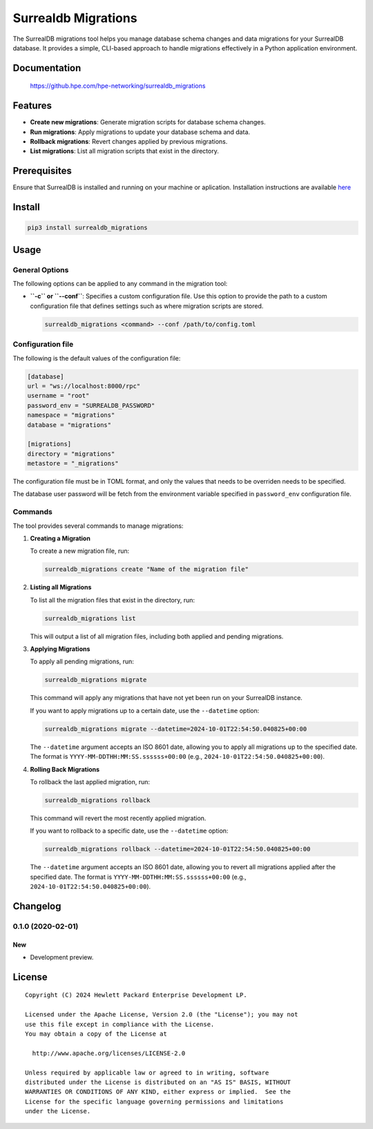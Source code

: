 ====================
Surrealdb Migrations
====================

The SurrealDB migrations tool helps you manage database schema changes and data
migrations for your SurrealDB database. It provides a simple, CLI-based
approach to handle migrations effectively in a Python application environment.


Documentation
=============

    https://github.hpe.com/hpe-networking/surrealdb_migrations


Features
=============
- **Create new migrations**: Generate migration scripts for database schema
  changes.
- **Run migrations**: Apply migrations to update your database schema and data.
- **Rollback migrations**: Revert changes applied by previous migrations.
- **List migrations**: List all migration scripts that exist in the directory.


Prerequisites
=============

Ensure that SurrealDB is installed and running on your machine or aplication.
Installation instructions are available `here <https://surrealdb.com/install>`_


Install
=======

.. code-block:: sh

    pip3 install surrealdb_migrations


Usage
=====

General Options
---------------

The following options can be applied to any command in the migration tool:

- **``-c`` or ``--conf``**: Specifies a custom configuration file. Use this
  option to provide the path to a custom configuration file that defines
  settings such as where migration scripts are stored.

  .. code-block:: bash

     surrealdb_migrations <command> --conf /path/to/config.toml


Configuration file
------------------

The following is the default values of the configuration file:

.. code-block:: toml

   [database]
   url = "ws://localhost:8000/rpc"
   username = "root"
   password_env = "SURREALDB_PASSWORD"
   namespace = "migrations"
   database = "migrations"

   [migrations]
   directory = "migrations"
   metastore = "_migrations"

The configuration file must be in TOML format, and only the values that needs
to be overriden needs to be specified.

The database user password will be fetch from the environment variable
specified in ``password_env`` configuration file.


Commands
--------

The tool provides several commands to manage migrations:

1. **Creating a Migration**

   To create a new migration file, run:

   .. code-block:: bash

      surrealdb_migrations create "Name of the migration file"

2. **Listing all Migrations**

   To list all the migration files that exist in the directory, run:

   .. code-block:: bash

      surrealdb_migrations list

   This will output a list of all migration files, including both applied and
   pending migrations.

3. **Applying Migrations**

   To apply all pending migrations, run:

   .. code-block:: bash

      surrealdb_migrations migrate

   This command will apply any migrations that have not yet been run on your
   SurrealDB instance.

   If you want to apply migrations up to a certain date, use the
   ``--datetime`` option:

   .. code-block:: bash

      surrealdb_migrations migrate --datetime=2024-10-01T22:54:50.040825+00:00

   The ``--datetime`` argument accepts an ISO 8601 date, allowing you to apply
   all migrations up to the specified date.
   The format is ``YYYY-MM-DDTHH:MM:SS.ssssss+00:00``
   (e.g., ``2024-10-01T22:54:50.040825+00:00``).

4. **Rolling Back Migrations**

   To rollback the last applied migration, run:

   .. code-block:: bash

       surrealdb_migrations rollback

   This command will revert the most recently applied migration.

   If you want to rollback to a specific date, use the ``--datetime`` option:

   .. code-block:: bash

       surrealdb_migrations rollback --datetime=2024-10-01T22:54:50.040825+00:00

   The ``--datetime`` argument accepts an ISO 8601 date, allowing you to revert
   all migrations applied after the specified date. The format is
   ``YYYY-MM-DDTHH:MM:SS.ssssss+00:00``
   (e.g., ``2024-10-01T22:54:50.040825+00:00``).


Changelog
=========

0.1.0 (2020-02-01)
------------------

New
~~~

- Development preview.


License
=======

::

   Copyright (C) 2024 Hewlett Packard Enterprise Development LP.

   Licensed under the Apache License, Version 2.0 (the "License"); you may not
   use this file except in compliance with the License.
   You may obtain a copy of the License at

     http://www.apache.org/licenses/LICENSE-2.0

   Unless required by applicable law or agreed to in writing, software
   distributed under the License is distributed on an "AS IS" BASIS, WITHOUT
   WARRANTIES OR CONDITIONS OF ANY KIND, either express or implied.  See the
   License for the specific language governing permissions and limitations
   under the License.

